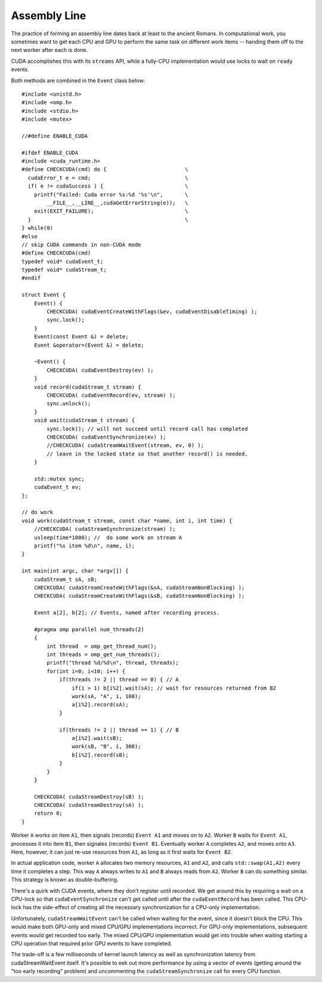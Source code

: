 Assembly Line
#############

The practice of forming an assembly line dates back at least to the
ancient Romans.  In computational work, you sometimes
want to get each CPU and GPU to perform the same task on
different work items -- handing them off to the next worker
after each is done.

CUDA accomplishes this with its ``streams`` API,
while a fully-CPU implementation would use locks
to wait on ``ready`` events.

Both methods are combined in the ``Event`` class below::

    #include <unistd.h>
    #include <omp.h>
    #include <stdio.h>
    #include <mutex>

    //#define ENABLE_CUDA

    #ifdef ENABLE_CUDA
    #include <cuda_runtime.h>
    #define CHECKCUDA(cmd) do {                         \
      cudaError_t e = cmd;                              \
      if( e != cudaSuccess ) {                          \
        printf("Failed: Cuda error %s:%d '%s'\n",       \
            __FILE__,__LINE__,cudaGetErrorString(e));   \
        exit(EXIT_FAILURE);                             \
      }                                                 \
    } while(0)
    #else
    // skip CUDA commands in non-CUDA mode
    #define CHECKCUDA(cmd)
    typedef void* cudaEvent_t;
    typedef void* cudaStream_t;
    #endif

    struct Event {
        Event() {
            CHECKCUDA( cudaEventCreateWithFlags(&ev, cudaEventDisableTiming) );
            sync.lock();
        }
        Event(const Event &) = delete;
        Event &operator=(Event &) = delete;

        ~Event() {
            CHECKCUDA( cudaEventDestroy(ev) );
        }
        void record(cudaStream_t stream) {
            CHECKCUDA( cudaEventRecord(ev, stream) );
            sync.unlock();
        }
        void wait(cudaStream_t stream) {
            sync.lock(); // will not succeed until record call has completed
            CHECKCUDA( cudaEventSynchronize(ev) );
            //CHECKCUDA( cudaStreamWaitEvent(stream, ev, 0) );
            // leave in the locked state so that another record() is needed.
        }

        std::mutex sync;
        cudaEvent_t ev;
    };

    // do work
    void work(cudaStream_t stream, const char *name, int i, int time) {
        //CHECKCUDA( cudaStreamSynchronize(stream) );
        usleep(time*1000); //  do some work on stream A
        printf("%s item %d\n", name, i);
    }

    int main(int argc, char *argv[]) {
        cudaStream_t sA, sB;
        CHECKCUDA( cudaStreamCreateWithFlags(&sA, cudaStreamNonBlocking) );
        CHECKCUDA( cudaStreamCreateWithFlags(&sB, cudaStreamNonBlocking) );

        Event a[2], b[2]; // Events, named after recording process.

        #pragma omp parallel num_threads(2)
        {
            int thread  = omp_get_thread_num();
            int threads = omp_get_num_threads();
            printf("thread %d/%d\n", thread, threads);
            for(int i=0; i<10; i++) {
                if(threads != 2 || thread == 0) { // A
                    if(i > 1) b[i%2].wait(sA); // wait for resources returned from B2
                    work(sA, "A", i, 100);
                    a[i%2].record(sA);
                }

                if(threads != 2 || thread == 1) { // B
                    a[i%2].wait(sB);
                    work(sB, "B", i, 300);
                    b[i%2].record(sB);
                }
            }
        }

        CHECKCUDA( cudaStreamDestroy(sB) );
        CHECKCUDA( cudaStreamDestroy(sA) );
        return 0;
    }

Worker ``A`` works on item ``A1``, then signals (records)
``Event A1`` and moves on to ``A2``.
Worker ``B`` waits for ``Event A1``, processes it into item ``B1``,
then signales (records) ``Event B1``.
Eventually worker ``A`` completes ``A2``, and moves onto ``A3``.
Here, however, it can just re-use resources from ``A1``,
as long as it first waits for ``Event B2``.

In actual application code, worker ``A`` allocates two memory
resources, ``A1`` and ``A2``, and calls ``std::swap(A1,A2)`` every time it
completes a step.  This way ``A`` always writes to ``A1``
and ``B`` always reads from ``A2``.
Worker ``B`` can do something similar.
This strategy is known as double-buffering.

There's a quirk with CUDA events, where they don't register
until recorded.  We get around this by requiring a wait on
a CPU-lock so that ``cudaEventSynchronize`` can't get called
until after the ``cudaEventRecord`` has been called.
This CPU-lock has the side-effect of creating all the necessary
synchronization for a CPU-only implementation.

Unfortunately, ``cudaStreamWaitEvent`` can't be called when
waiting for the event, since it doesn't block the CPU.
This would make both GPU-only and mixed CPU/GPU implementations
incorrect.  For GPU-only implementations, subsequent events
would get recorded too early.
The mixed CPU/GPU implementation would get into trouble when
waiting starting a CPU operation that required prior GPU
events to have completed.

The trade-off is a few milliseconds of kernel launch latency
as well as synchronization latency from cudaStreamWaitEvent itself.
It's possible to eek out more performance by using
a vector of events (getting around the "too early recording"
problem) and uncommenting the ``cudaStreamSynchronize``
call for every CPU function.

